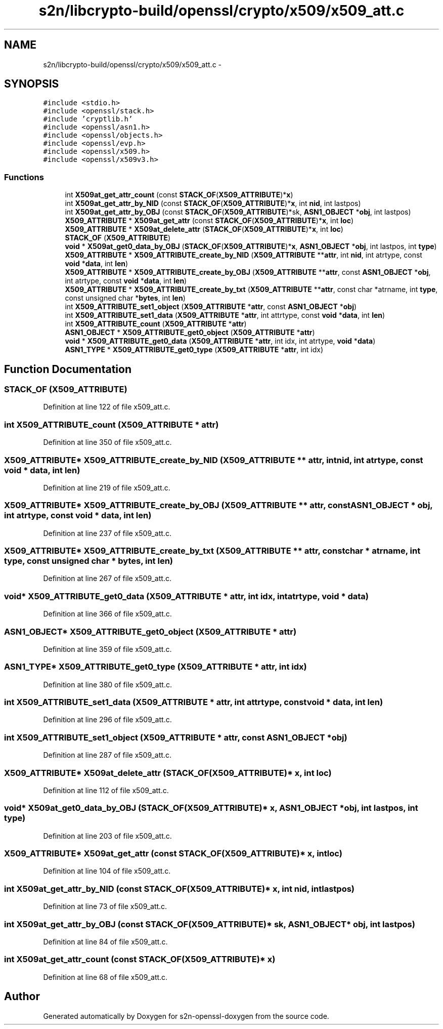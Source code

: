 .TH "s2n/libcrypto-build/openssl/crypto/x509/x509_att.c" 3 "Thu Jun 30 2016" "s2n-openssl-doxygen" \" -*- nroff -*-
.ad l
.nh
.SH NAME
s2n/libcrypto-build/openssl/crypto/x509/x509_att.c \- 
.SH SYNOPSIS
.br
.PP
\fC#include <stdio\&.h>\fP
.br
\fC#include <openssl/stack\&.h>\fP
.br
\fC#include 'cryptlib\&.h'\fP
.br
\fC#include <openssl/asn1\&.h>\fP
.br
\fC#include <openssl/objects\&.h>\fP
.br
\fC#include <openssl/evp\&.h>\fP
.br
\fC#include <openssl/x509\&.h>\fP
.br
\fC#include <openssl/x509v3\&.h>\fP
.br

.SS "Functions"

.in +1c
.ti -1c
.RI "int \fBX509at_get_attr_count\fP (const \fBSTACK_OF\fP(\fBX509_ATTRIBUTE\fP)*\fBx\fP)"
.br
.ti -1c
.RI "int \fBX509at_get_attr_by_NID\fP (const \fBSTACK_OF\fP(\fBX509_ATTRIBUTE\fP)*\fBx\fP, int \fBnid\fP, int lastpos)"
.br
.ti -1c
.RI "int \fBX509at_get_attr_by_OBJ\fP (const \fBSTACK_OF\fP(\fBX509_ATTRIBUTE\fP)*sk, \fBASN1_OBJECT\fP *\fBobj\fP, int lastpos)"
.br
.ti -1c
.RI "\fBX509_ATTRIBUTE\fP * \fBX509at_get_attr\fP (const \fBSTACK_OF\fP(\fBX509_ATTRIBUTE\fP)*\fBx\fP, int \fBloc\fP)"
.br
.ti -1c
.RI "\fBX509_ATTRIBUTE\fP * \fBX509at_delete_attr\fP (\fBSTACK_OF\fP(\fBX509_ATTRIBUTE\fP)*\fBx\fP, int \fBloc\fP)"
.br
.ti -1c
.RI "\fBSTACK_OF\fP (\fBX509_ATTRIBUTE\fP)"
.br
.ti -1c
.RI "\fBvoid\fP * \fBX509at_get0_data_by_OBJ\fP (\fBSTACK_OF\fP(\fBX509_ATTRIBUTE\fP)*\fBx\fP, \fBASN1_OBJECT\fP *\fBobj\fP, int lastpos, int \fBtype\fP)"
.br
.ti -1c
.RI "\fBX509_ATTRIBUTE\fP * \fBX509_ATTRIBUTE_create_by_NID\fP (\fBX509_ATTRIBUTE\fP **\fBattr\fP, int \fBnid\fP, int atrtype, const \fBvoid\fP *\fBdata\fP, int \fBlen\fP)"
.br
.ti -1c
.RI "\fBX509_ATTRIBUTE\fP * \fBX509_ATTRIBUTE_create_by_OBJ\fP (\fBX509_ATTRIBUTE\fP **\fBattr\fP, const \fBASN1_OBJECT\fP *\fBobj\fP, int atrtype, const \fBvoid\fP *\fBdata\fP, int \fBlen\fP)"
.br
.ti -1c
.RI "\fBX509_ATTRIBUTE\fP * \fBX509_ATTRIBUTE_create_by_txt\fP (\fBX509_ATTRIBUTE\fP **\fBattr\fP, const char *atrname, int \fBtype\fP, const unsigned char *\fBbytes\fP, int \fBlen\fP)"
.br
.ti -1c
.RI "int \fBX509_ATTRIBUTE_set1_object\fP (\fBX509_ATTRIBUTE\fP *\fBattr\fP, const \fBASN1_OBJECT\fP *\fBobj\fP)"
.br
.ti -1c
.RI "int \fBX509_ATTRIBUTE_set1_data\fP (\fBX509_ATTRIBUTE\fP *\fBattr\fP, int attrtype, const \fBvoid\fP *\fBdata\fP, int \fBlen\fP)"
.br
.ti -1c
.RI "int \fBX509_ATTRIBUTE_count\fP (\fBX509_ATTRIBUTE\fP *\fBattr\fP)"
.br
.ti -1c
.RI "\fBASN1_OBJECT\fP * \fBX509_ATTRIBUTE_get0_object\fP (\fBX509_ATTRIBUTE\fP *\fBattr\fP)"
.br
.ti -1c
.RI "\fBvoid\fP * \fBX509_ATTRIBUTE_get0_data\fP (\fBX509_ATTRIBUTE\fP *\fBattr\fP, int idx, int atrtype, \fBvoid\fP *\fBdata\fP)"
.br
.ti -1c
.RI "\fBASN1_TYPE\fP * \fBX509_ATTRIBUTE_get0_type\fP (\fBX509_ATTRIBUTE\fP *\fBattr\fP, int idx)"
.br
.in -1c
.SH "Function Documentation"
.PP 
.SS "STACK_OF (\fBX509_ATTRIBUTE\fP)"

.PP
Definition at line 122 of file x509_att\&.c\&.
.SS "int X509_ATTRIBUTE_count (\fBX509_ATTRIBUTE\fP * attr)"

.PP
Definition at line 350 of file x509_att\&.c\&.
.SS "\fBX509_ATTRIBUTE\fP* X509_ATTRIBUTE_create_by_NID (\fBX509_ATTRIBUTE\fP ** attr, int nid, int atrtype, const \fBvoid\fP * data, int len)"

.PP
Definition at line 219 of file x509_att\&.c\&.
.SS "\fBX509_ATTRIBUTE\fP* X509_ATTRIBUTE_create_by_OBJ (\fBX509_ATTRIBUTE\fP ** attr, const \fBASN1_OBJECT\fP * obj, int atrtype, const \fBvoid\fP * data, int len)"

.PP
Definition at line 237 of file x509_att\&.c\&.
.SS "\fBX509_ATTRIBUTE\fP* X509_ATTRIBUTE_create_by_txt (\fBX509_ATTRIBUTE\fP ** attr, const char * atrname, int type, const unsigned char * bytes, int len)"

.PP
Definition at line 267 of file x509_att\&.c\&.
.SS "\fBvoid\fP* X509_ATTRIBUTE_get0_data (\fBX509_ATTRIBUTE\fP * attr, int idx, int atrtype, \fBvoid\fP * data)"

.PP
Definition at line 366 of file x509_att\&.c\&.
.SS "\fBASN1_OBJECT\fP* X509_ATTRIBUTE_get0_object (\fBX509_ATTRIBUTE\fP * attr)"

.PP
Definition at line 359 of file x509_att\&.c\&.
.SS "\fBASN1_TYPE\fP* X509_ATTRIBUTE_get0_type (\fBX509_ATTRIBUTE\fP * attr, int idx)"

.PP
Definition at line 380 of file x509_att\&.c\&.
.SS "int X509_ATTRIBUTE_set1_data (\fBX509_ATTRIBUTE\fP * attr, int attrtype, const \fBvoid\fP * data, int len)"

.PP
Definition at line 296 of file x509_att\&.c\&.
.SS "int X509_ATTRIBUTE_set1_object (\fBX509_ATTRIBUTE\fP * attr, const \fBASN1_OBJECT\fP * obj)"

.PP
Definition at line 287 of file x509_att\&.c\&.
.SS "\fBX509_ATTRIBUTE\fP* X509at_delete_attr (\fBSTACK_OF\fP(\fBX509_ATTRIBUTE\fP)* x, int loc)"

.PP
Definition at line 112 of file x509_att\&.c\&.
.SS "\fBvoid\fP* X509at_get0_data_by_OBJ (\fBSTACK_OF\fP(\fBX509_ATTRIBUTE\fP)* x, \fBASN1_OBJECT\fP * obj, int lastpos, int type)"

.PP
Definition at line 203 of file x509_att\&.c\&.
.SS "\fBX509_ATTRIBUTE\fP* X509at_get_attr (const \fBSTACK_OF\fP(\fBX509_ATTRIBUTE\fP)* x, int loc)"

.PP
Definition at line 104 of file x509_att\&.c\&.
.SS "int X509at_get_attr_by_NID (const \fBSTACK_OF\fP(\fBX509_ATTRIBUTE\fP)* x, int nid, int lastpos)"

.PP
Definition at line 73 of file x509_att\&.c\&.
.SS "int X509at_get_attr_by_OBJ (const \fBSTACK_OF\fP(\fBX509_ATTRIBUTE\fP)* sk, \fBASN1_OBJECT\fP * obj, int lastpos)"

.PP
Definition at line 84 of file x509_att\&.c\&.
.SS "int X509at_get_attr_count (const \fBSTACK_OF\fP(\fBX509_ATTRIBUTE\fP)* x)"

.PP
Definition at line 68 of file x509_att\&.c\&.
.SH "Author"
.PP 
Generated automatically by Doxygen for s2n-openssl-doxygen from the source code\&.
